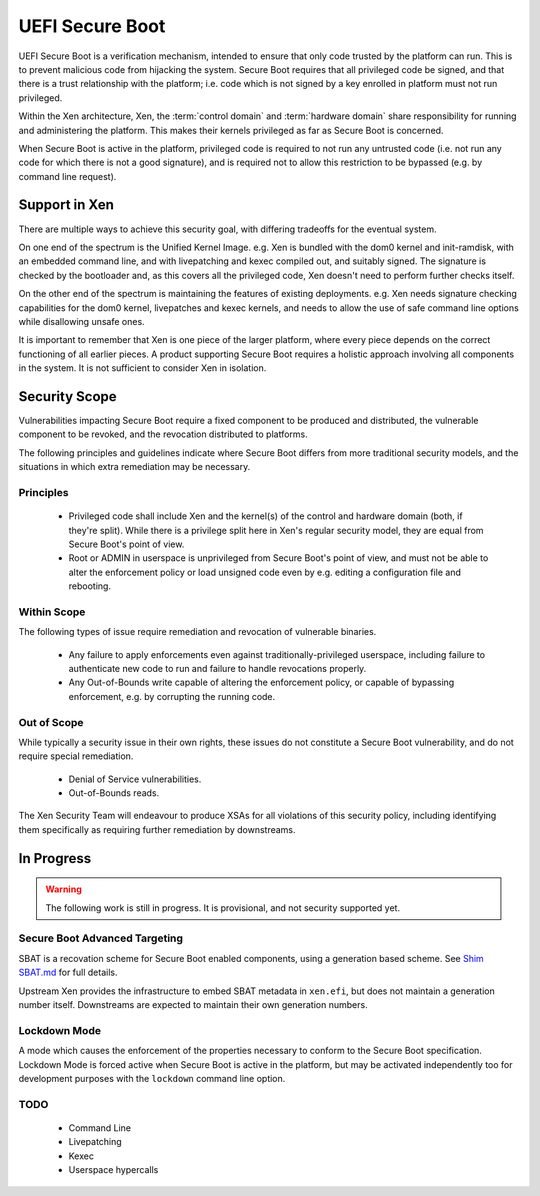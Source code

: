 .. SPDX-License-Identifier: CC-BY-4.0

UEFI Secure Boot
================

UEFI Secure Boot is a verification mechanism, intended to ensure that only
code trusted by the platform can run.  This is to prevent malicious code from
hijacking the system.  Secure Boot requires that all privileged code be
signed, and that there is a trust relationship with the platform; i.e. code
which is not signed by a key enrolled in platform must not run privileged.

Within the Xen architecture, Xen, the :term:`control domain` and
:term:`hardware domain` share responsibility for running and administering the
platform.  This makes their kernels privileged as far as Secure Boot is
concerned.

When Secure Boot is active in the platform, privileged code is required to not
run any untrusted code (i.e. not run any code for which there is not a good
signature), and is required not to allow this restriction to be bypassed
(e.g. by command line request).


Support in Xen
--------------

There are multiple ways to achieve this security goal, with differing
tradeoffs for the eventual system.

On one end of the spectrum is the Unified Kernel Image.  e.g. Xen is bundled
with the dom0 kernel and init-ramdisk, with an embedded command line, and with
livepatching and kexec compiled out, and suitably signed.  The signature is
checked by the bootloader and, as this covers all the privileged code, Xen
doesn't need to perform further checks itself.

On the other end of the spectrum is maintaining the features of existing
deployments.  e.g. Xen needs signature checking capabilities for the dom0
kernel, livepatches and kexec kernels, and needs to allow the use of safe
command line options while disallowing unsafe ones.

It is important to remember that Xen is one piece of the larger platform,
where every piece depends on the correct functioning of all earlier pieces.  A
product supporting Secure Boot requires a holistic approach involving all
components in the system.  It is not sufficient to consider Xen in isolation.

.. TODO: Move "In Progress" tasks here as they become ready

Security Scope
--------------

Vulnerabilities impacting Secure Boot require a fixed component to be produced
and distributed, the vulnerable component to be revoked, and the revocation
distributed to platforms.

The following principles and guidelines indicate where Secure Boot differs
from more traditional security models, and the situations in which extra
remediation may be necessary.

Principles
^^^^^^^^^^

 * Privileged code shall include Xen and the kernel(s) of the control and
   hardware domain (both, if they're split).  While there is a privilege split
   here in Xen's regular security model, they are equal from Secure Boot's
   point of view.

 * Root or ADMIN in userspace is unprivileged from Secure Boot's point of
   view, and must not be able to alter the enforcement policy or load unsigned
   code even by e.g. editing a configuration file and rebooting.

Within Scope
^^^^^^^^^^^^

The following types of issue require remediation and revocation of vulnerable
binaries.

 * Any failure to apply enforcements even against traditionally-privileged
   userspace, including failure to authenticate new code to run and failure to
   handle revocations properly.

 * Any Out-of-Bounds write capable of altering the enforcement policy, or
   capable of bypassing enforcement, e.g. by corrupting the running code.

Out of Scope
^^^^^^^^^^^^

While typically a security issue in their own rights, these issues do not
constitute a Secure Boot vulnerability, and do not require special
remediation.

 * Denial of Service vulnerabilities.

 * Out-of-Bounds reads.

The Xen Security Team will endeavour to produce XSAs for all violations of
this security policy, including identifying them specifically as requiring
further remediation by downstreams.


In Progress
-----------

.. warning::

   The following work is still in progress.  It is provisional, and not
   security supported yet.


Secure Boot Advanced Targeting
^^^^^^^^^^^^^^^^^^^^^^^^^^^^^^

SBAT is a recovation scheme for Secure Boot enabled components, using a
generation based scheme.  See `Shim SBAT.md
<https://github.com/rhboot/shim/blob/main/SBAT.md>`_ for full details.

Upstream Xen provides the infrastructure to embed SBAT metadata in
``xen.efi``, but does not maintain a generation number itself.  Downstreams
are expected to maintain their own generation numbers.


Lockdown Mode
^^^^^^^^^^^^^

A mode which causes the enforcement of the properties necessary to conform to
the Secure Boot specification.  Lockdown Mode is forced active when Secure
Boot is active in the platform, but may be activated independently too for
development purposes with the ``lockdown`` command line option.

TODO
^^^^

 * Command Line
 * Livepatching
 * Kexec
 * Userspace hypercalls
